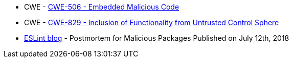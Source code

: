 * CWE - https://cwe.mitre.org/data/definitions/506[CWE-506 - Embedded Malicious Code]
* CWE - https://cwe.mitre.org/data/definitions/829[CWE-829 - Inclusion of Functionality from Untrusted Control Sphere]
* https://eslint.org/blog/2018/07/postmortem-for-malicious-package-publishes/[ESLint blog] - Postmortem for Malicious Packages Published on July 12th, 2018
